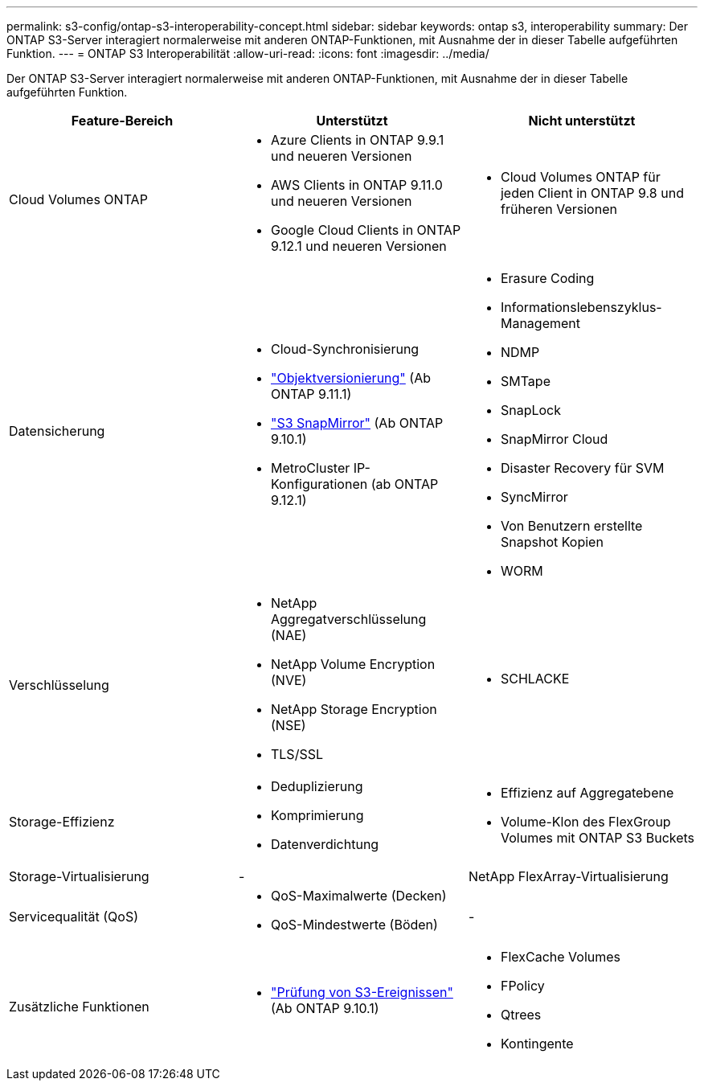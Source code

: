 ---
permalink: s3-config/ontap-s3-interoperability-concept.html 
sidebar: sidebar 
keywords: ontap s3, interoperability 
summary: Der ONTAP S3-Server interagiert normalerweise mit anderen ONTAP-Funktionen, mit Ausnahme der in dieser Tabelle aufgeführten Funktion. 
---
= ONTAP S3 Interoperabilität
:allow-uri-read: 
:icons: font
:imagesdir: ../media/


[role="lead"]
Der ONTAP S3-Server interagiert normalerweise mit anderen ONTAP-Funktionen, mit Ausnahme der in dieser Tabelle aufgeführten Funktion.

[cols="3*"]
|===
| Feature-Bereich | Unterstützt | Nicht unterstützt 


 a| 
Cloud Volumes ONTAP
 a| 
* Azure Clients in ONTAP 9.9.1 und neueren Versionen
* AWS Clients in ONTAP 9.11.0 und neueren Versionen
* Google Cloud Clients in ONTAP 9.12.1 und neueren Versionen

 a| 
* Cloud Volumes ONTAP für jeden Client in ONTAP 9.8 und früheren Versionen




 a| 
Datensicherung
 a| 
* Cloud-Synchronisierung
* link:ontap-s3-supported-actions-reference.html#bucket-operations["Objektversionierung"] (Ab ONTAP 9.11.1)
* link:../s3-snapmirror/index.html["S3 SnapMirror"] (Ab ONTAP 9.10.1)
* MetroCluster IP-Konfigurationen (ab ONTAP 9.12.1)

 a| 
* Erasure Coding
* Informationslebenszyklus-Management
* NDMP
* SMTape
* SnapLock
* SnapMirror Cloud
* Disaster Recovery für SVM
* SyncMirror
* Von Benutzern erstellte Snapshot Kopien
* WORM




 a| 
Verschlüsselung
 a| 
* NetApp Aggregatverschlüsselung (NAE)
* NetApp Volume Encryption (NVE)
* NetApp Storage Encryption (NSE)
* TLS/SSL

 a| 
* SCHLACKE




 a| 
Storage-Effizienz
 a| 
* Deduplizierung
* Komprimierung
* Datenverdichtung

 a| 
* Effizienz auf Aggregatebene
* Volume-Klon des FlexGroup Volumes mit ONTAP S3 Buckets




 a| 
Storage-Virtualisierung
 a| 
-
 a| 
NetApp FlexArray-Virtualisierung



 a| 
Servicequalität (QoS)
 a| 
* QoS-Maximalwerte (Decken)
* QoS-Mindestwerte (Böden)

 a| 
-



 a| 
Zusätzliche Funktionen
 a| 
* link:../s3-audit/index.html["Prüfung von S3-Ereignissen"] (Ab ONTAP 9.10.1)

 a| 
* FlexCache Volumes
* FPolicy
* Qtrees
* Kontingente


|===